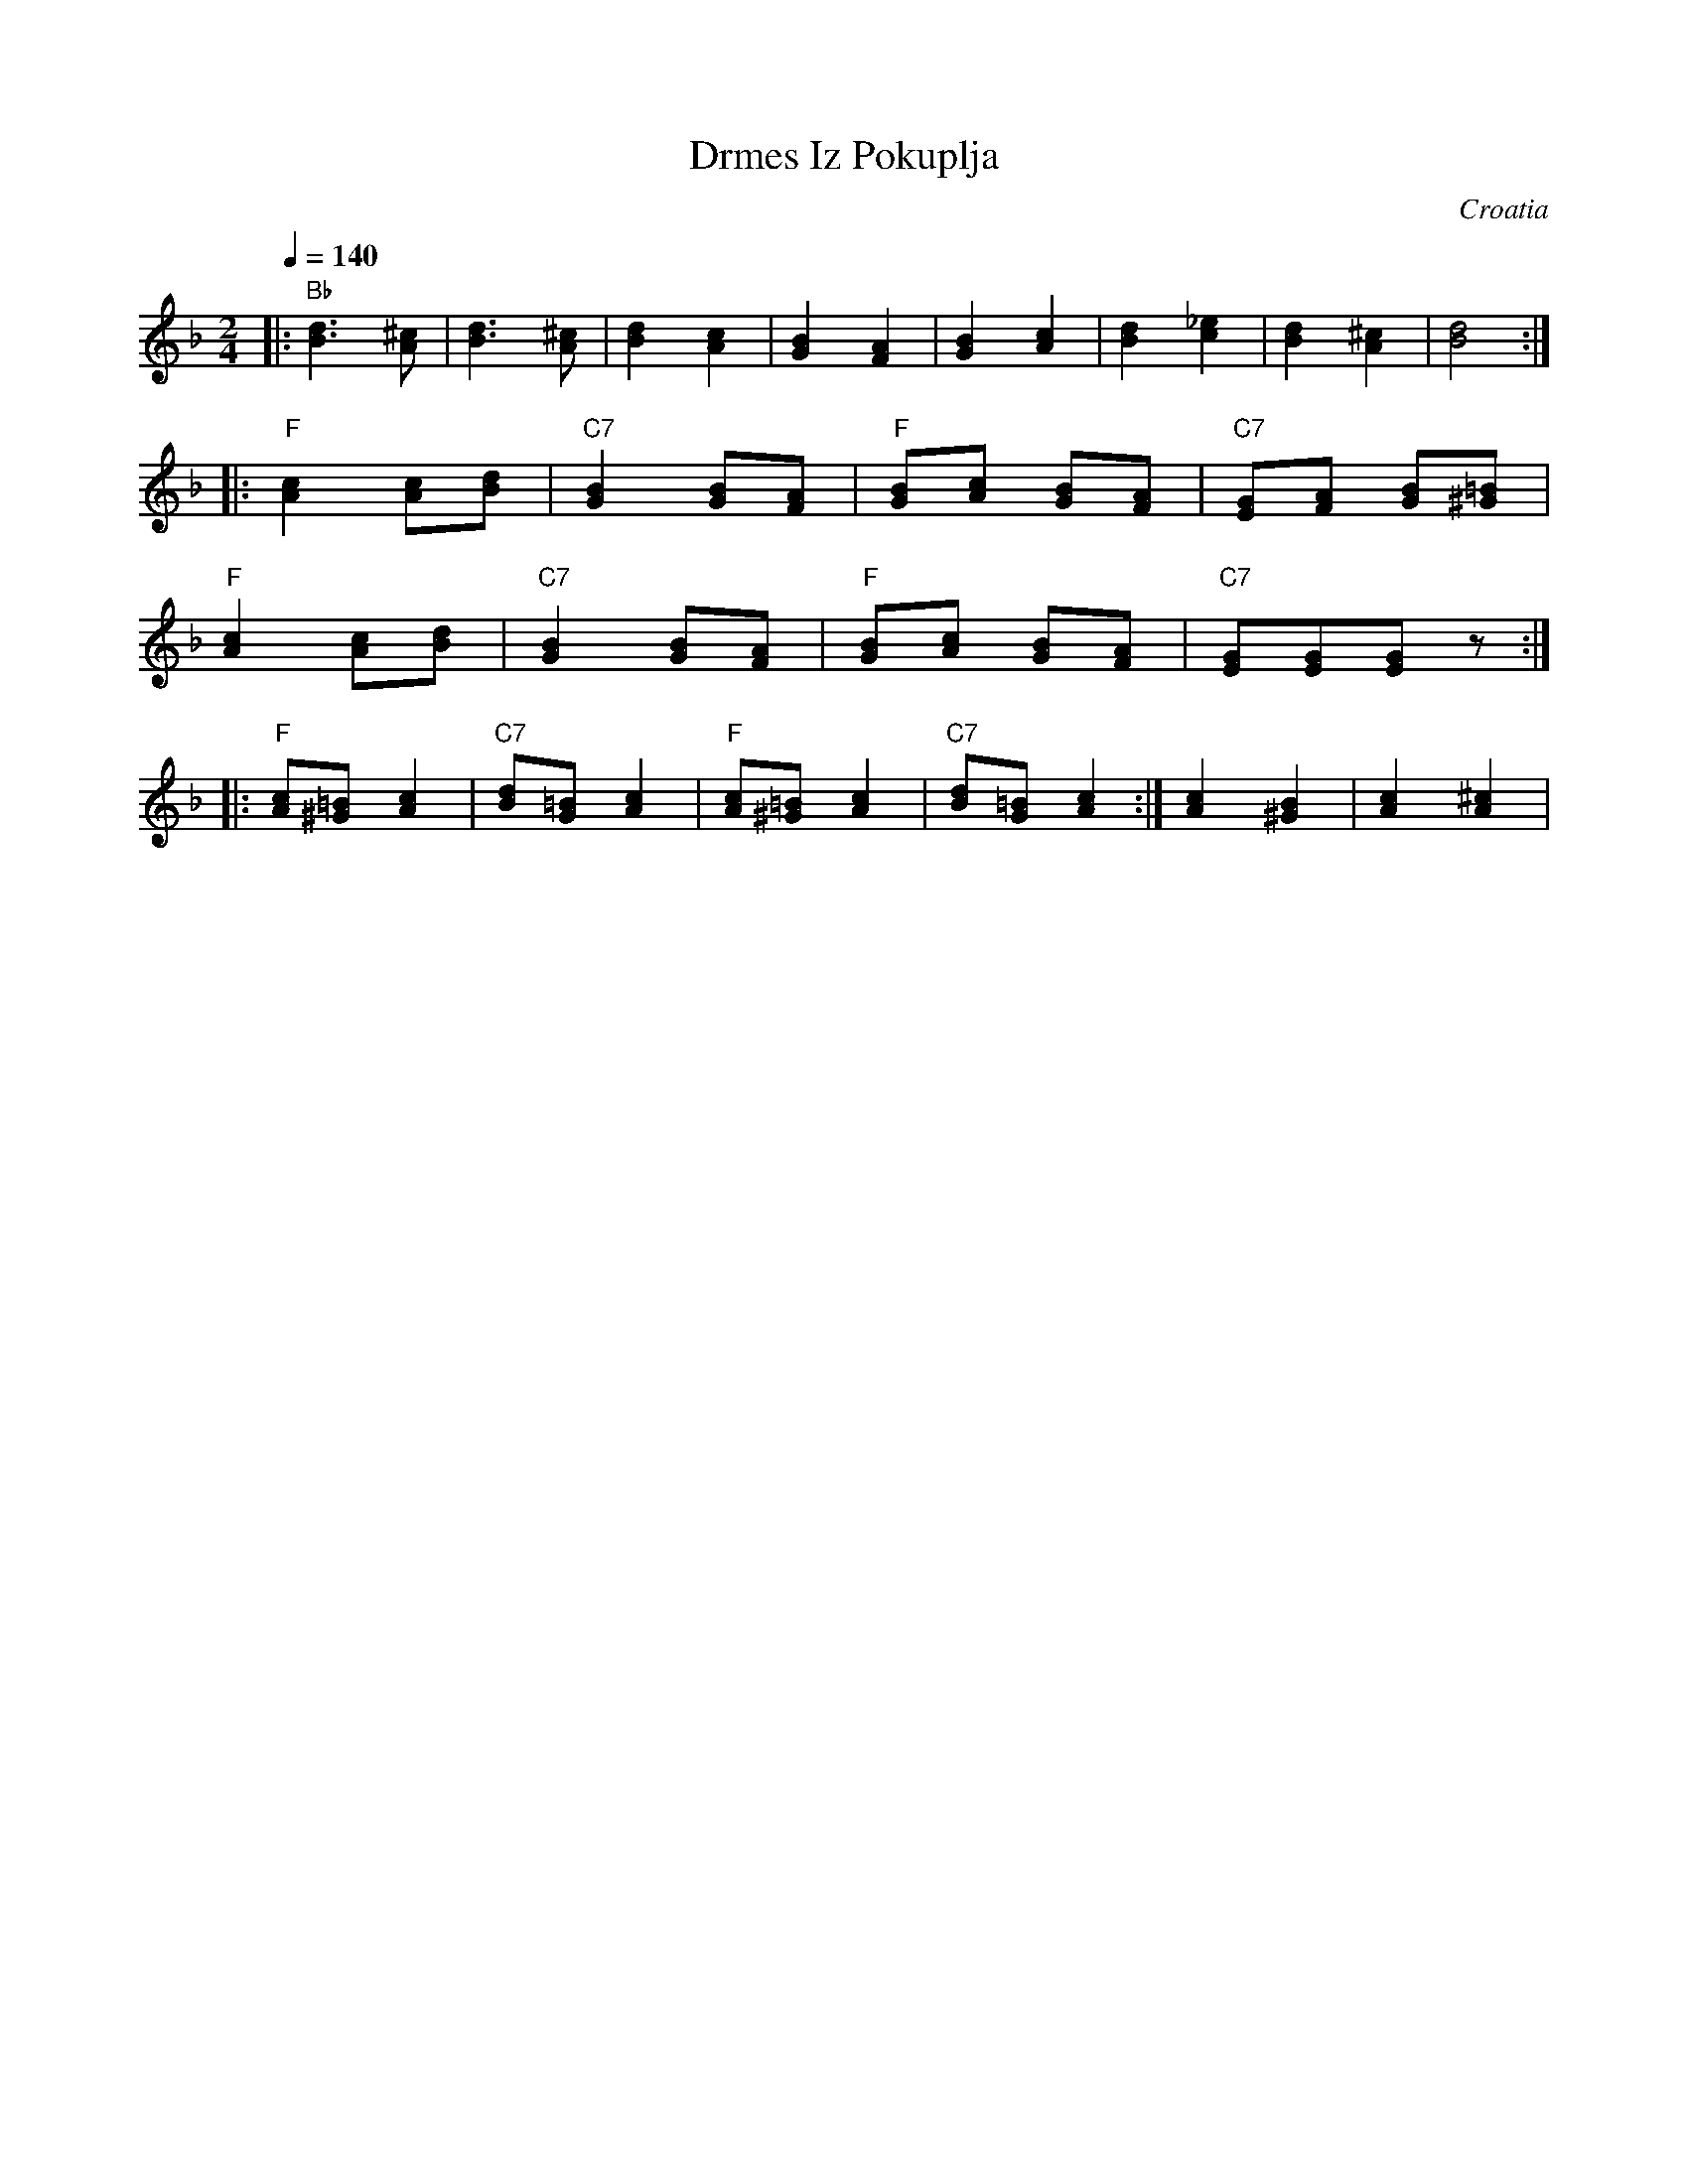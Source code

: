 X: 100
T: Drmes Iz Pokuplja
O: Croatia
Z: Deborah Jones VIFD 2
M: 2/4
L: 1/8
Q: 1/4=140
K: F
%%MIDI program 41
%%MIDI bassprog 0
%%MIDI chordprog 0
|: "Bb" [B3d3][^cA]     |[B3d3][^cA]            |\
   [B2d2][c2A2]         |[G2B2][F2A2]           |\
   [G2B2][A2c2]         |[B2d2][c2_e2]          |\
   [B2d2][A2^c2]        |[B4d4]                 :|
|: "F" [A2c2][Ac][Bd]   |"C7"[G2B2][GB][FA]     |\
   "F" [GB][Ac] [GB][FA]|"C7"[EG][FA] [GB][^G=B]|
   "F" [A2c2][Ac][Bd]   |"C7"[G2B2][GB][FA]     |\
   "F" [GB][Ac] [GB][FA]|"C7"[EG][EG][EG] z     :|
|: "F"[Ac][^G=B][A2c2]  |"C7"[Bd][G=B] [A2c2]   |\
   "F"[Ac][^G=B][A2c2]  |"C7"[Bd][G=B] [A2c2]   :|\
   [A2c2][^G2B2]        |[A2c2][A2^c2]          |
